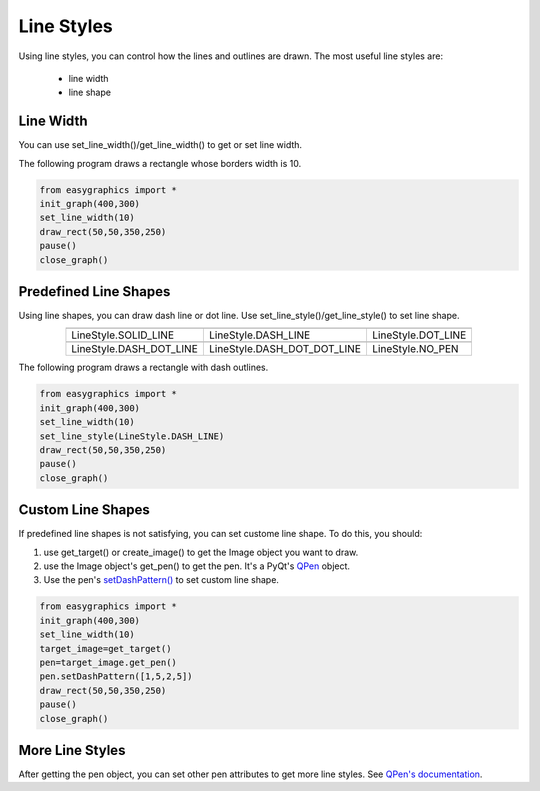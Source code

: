 Line Styles
=====================

Using line styles, you can control how the lines and outlines are drawn.
The most useful line styles are:
    * line width
    * line shape

Line Width
----------

You can use set_line_width()/get_line_width() to get or set line width.

The following program draws a rectangle whose borders width is 10.

.. code-block:: python

    from easygraphics import *
    init_graph(400,300)
    set_line_width(10)
    draw_rect(50,50,350,250)
    pause()
    close_graph()


Predefined Line Shapes
----------------------
Using line shapes, you can draw dash line or dot line.
Use set_line_style()/get_line_style() to set line shape.

.. list-table::
    :align: center

    * - |solid_line|
      - |dash_line|
      - |dot_line|
    * - LineStyle.SOLID_LINE
      - LineStyle.DASH_LINE
      - LineStyle.DOT_LINE
    * - |dash_dot_line|
      - |dash_dot_dot_line|
      - |no_pen|
    * - LineStyle.DASH_DOT_LINE
      - LineStyle.DASH_DOT_DOT_LINE
      - LineStyle.NO_PEN

.. |solid_line| image:: ../images/graphics/solid_line.png
.. |dash_line| image:: ../images/graphics/dash_line.png
.. |dot_line| image:: ../images/graphics/dot_line.png
.. |dash_dot_line| image:: ../images/graphics/dash_dot_line.png
.. |dash_dot_dot_line| image:: ../images/graphics/dash_dot_dot_line.png
.. |no_pen| image:: ../images/graphics/no_pen.png

The following program draws a rectangle with dash outlines.

.. code-block:: python

    from easygraphics import *
    init_graph(400,300)
    set_line_width(10)
    set_line_style(LineStyle.DASH_LINE)
    draw_rect(50,50,350,250)
    pause()
    close_graph()

Custom Line Shapes
------------------
If predefined line shapes is not satisfying, you can set custome line shape.
To do this, you should:

1. use get_target() or create_image() to get the Image object you want to draw.
2. use the Image object\'s get_pen() to get the pen. It\'s a PyQt\'s
   `QPen <http://pyqt.sourceforge.net/Docs/PyQt4/qpen.html>`_ object.
3. Use the pen\'s `setDashPattern() <http://pyqt.sourceforge.net/Docs/PyQt4/qpen.html#setDashPattern>`_
   to set custom line shape.

.. code-block:: python

    from easygraphics import *
    init_graph(400,300)
    set_line_width(10)
    target_image=get_target()
    pen=target_image.get_pen()
    pen.setDashPattern([1,5,2,5])
    draw_rect(50,50,350,250)
    pause()
    close_graph()

More Line Styles
----------------
After getting the pen object, you can set other pen attributes to get more
line styles. See `QPen's documentation <http://pyqt.sourceforge.net/Docs/PyQt4/qpen.html>`_.

